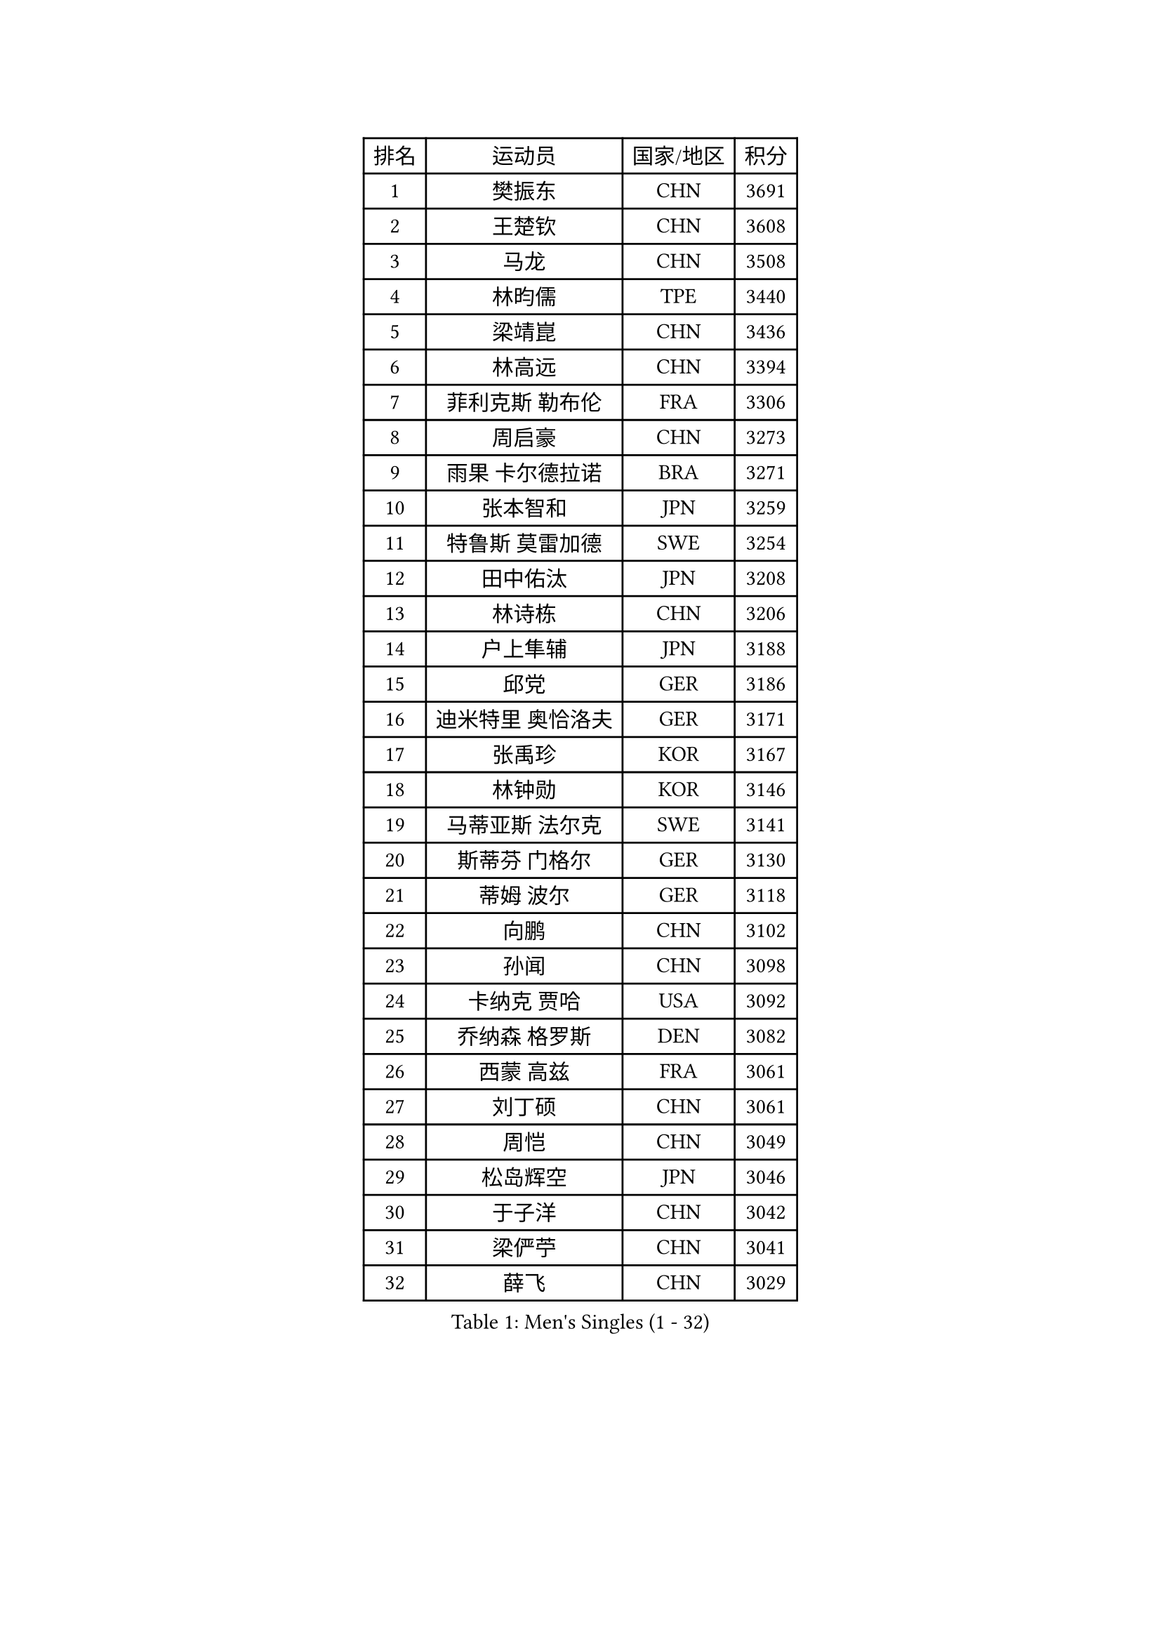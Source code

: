 
#set text(font: ("Courier New", "NSimSun"))
#figure(
  caption: "Men's Singles (1 - 32)",
    table(
      columns: 4,
      [排名], [运动员], [国家/地区], [积分],
      [1], [樊振东], [CHN], [3691],
      [2], [王楚钦], [CHN], [3608],
      [3], [马龙], [CHN], [3508],
      [4], [林昀儒], [TPE], [3440],
      [5], [梁靖崑], [CHN], [3436],
      [6], [林高远], [CHN], [3394],
      [7], [菲利克斯 勒布伦], [FRA], [3306],
      [8], [周启豪], [CHN], [3273],
      [9], [雨果 卡尔德拉诺], [BRA], [3271],
      [10], [张本智和], [JPN], [3259],
      [11], [特鲁斯 莫雷加德], [SWE], [3254],
      [12], [田中佑汰], [JPN], [3208],
      [13], [林诗栋], [CHN], [3206],
      [14], [户上隼辅], [JPN], [3188],
      [15], [邱党], [GER], [3186],
      [16], [迪米特里 奥恰洛夫], [GER], [3171],
      [17], [张禹珍], [KOR], [3167],
      [18], [林钟勋], [KOR], [3146],
      [19], [马蒂亚斯 法尔克], [SWE], [3141],
      [20], [斯蒂芬 门格尔], [GER], [3130],
      [21], [蒂姆 波尔], [GER], [3118],
      [22], [向鹏], [CHN], [3102],
      [23], [孙闻], [CHN], [3098],
      [24], [卡纳克 贾哈], [USA], [3092],
      [25], [乔纳森 格罗斯], [DEN], [3082],
      [26], [西蒙 高兹], [FRA], [3061],
      [27], [刘丁硕], [CHN], [3061],
      [28], [周恺], [CHN], [3049],
      [29], [松岛辉空], [JPN], [3046],
      [30], [于子洋], [CHN], [3042],
      [31], [梁俨苧], [CHN], [3041],
      [32], [薛飞], [CHN], [3029],
    )
  )#pagebreak()

#set text(font: ("Courier New", "NSimSun"))
#figure(
  caption: "Men's Singles (33 - 64)",
    table(
      columns: 4,
      [排名], [运动员], [国家/地区], [积分],
      [33], [安宰贤], [KOR], [3023],
      [34], [利亚姆 皮切福德], [ENG], [3022],
      [35], [贝内迪克特 杜达], [GER], [3019],
      [36], [吴晙诚], [KOR], [3018],
      [37], [马克斯 弗雷塔斯], [POR], [3016],
      [38], [徐瑛彬], [CHN], [3011],
      [39], [庄智渊], [TPE], [3008],
      [40], [达科 约奇克], [SLO], [3006],
      [41], [赵大成], [KOR], [3004],
      [42], [奥马尔 阿萨尔], [EGY], [3000],
      [43], [基里尔 格拉西缅科], [KAZ], [2998],
      [44], [黄镇廷], [HKG], [2994],
      [45], [赵子豪], [CHN], [2990],
      [46], [李尚洙], [KOR], [2987],
      [47], [帕纳吉奥迪斯 吉奥尼斯], [GRE], [2987],
      [48], [吉村真晴], [JPN], [2986],
      [49], [帕特里克 弗朗西斯卡], [GER], [2984],
      [50], [篠塚大登], [JPN], [2979],
      [51], [夸德里 阿鲁纳], [NGR], [2975],
      [52], [安东 卡尔伯格], [SWE], [2972],
      [53], [WANG Eugene], [CAN], [2959],
      [54], [宇田幸矢], [JPN], [2959],
      [55], [赵胜敏], [KOR], [2944],
      [56], [FENG Yi-Hsin], [TPE], [2941],
      [57], [卢文 菲鲁斯], [GER], [2935],
      [58], [徐海东], [CHN], [2932],
      [59], [蒂亚戈 阿波罗尼亚], [POR], [2931],
      [60], [高承睿], [TPE], [2928],
      [61], [GERALDO Joao], [POR], [2927],
      [62], [诺沙迪 阿拉米扬], [IRI], [2925],
      [63], [WALTHER Ricardo], [GER], [2922],
      [64], [艾利克斯 勒布伦], [FRA], [2920],
    )
  )#pagebreak()

#set text(font: ("Courier New", "NSimSun"))
#figure(
  caption: "Men's Singles (65 - 96)",
    table(
      columns: 4,
      [排名], [运动员], [国家/地区], [积分],
      [65], [克里斯坦 卡尔松], [SWE], [2915],
      [66], [PARK Ganghyeon], [KOR], [2913],
      [67], [NOROOZI Afshin], [IRI], [2910],
      [68], [ROBLES Alvaro], [ESP], [2907],
      [69], [PUCAR Tomislav], [CRO], [2904],
      [70], [袁励岑], [CHN], [2899],
      [71], [安德烈 加奇尼], [CRO], [2899],
      [72], [木造勇人], [JPN], [2897],
      [73], [牛冠凯], [CHN], [2896],
      [74], [吉村和弘], [JPN], [2894],
      [75], [ROLLAND Jules], [FRA], [2891],
      [76], [及川瑞基], [JPN], [2887],
      [77], [安德斯 林德], [DEN], [2886],
      [78], [雅克布 迪亚斯], [POL], [2885],
      [79], [IONESCU Eduard], [ROU], [2880],
      [80], [HABESOHN Daniel], [AUT], [2879],
      [81], [曹巍], [CHN], [2874],
      [82], [曾蓓勋], [CHN], [2874],
      [83], [吉山僚一], [JPN], [2867],
      [84], [CHEN Yuanyu], [CHN], [2867],
      [85], [神巧也], [JPN], [2864],
      [86], [ALLEGRO Martin], [BEL], [2860],
      [87], [LAKATOS Tamas], [HUN], [2857],
      [88], [BADOWSKI Marek], [POL], [2853],
      [89], [ORT Kilian], [GER], [2850],
      [90], [PERSSON Jon], [SWE], [2837],
      [91], [IONESCU Ovidiu], [ROU], [2831],
      [92], [AN Ji Song], [PRK], [2829],
      [93], [BARDET Lilian], [FRA], [2824],
      [94], [PEREIRA Andy], [CUB], [2823],
      [95], [CASSIN Alexandre], [FRA], [2822],
      [96], [LAM Siu Hang], [HKG], [2815],
    )
  )#pagebreak()

#set text(font: ("Courier New", "NSimSun"))
#figure(
  caption: "Men's Singles (97 - 128)",
    table(
      columns: 4,
      [排名], [运动员], [国家/地区], [积分],
      [97], [CARVALHO Diogo], [POR], [2815],
      [98], [JANCARIK Lubomir], [CZE], [2810],
      [99], [URSU Vladislav], [MDA], [2809],
      [100], [汪洋], [SVK], [2808],
      [101], [#text(gray, "LIU Yebo")], [CHN], [2805],
      [102], [廖振珽], [TPE], [2803],
      [103], [WU Jiaji], [DOM], [2799],
      [104], [SIPOS Rares], [ROU], [2797],
      [105], [BRODD Viktor], [SWE], [2796],
      [106], [艾曼纽 莱贝松], [FRA], [2796],
      [107], [OUAICHE Stephane], [ALG], [2792],
      [108], [PARK Chan-Hyeok], [KOR], [2792],
      [109], [MEISSNER Cedric], [GER], [2789],
      [110], [RASSENFOSSE Adrien], [BEL], [2787],
      [111], [THAKKAR Manav Vikash], [IND], [2787],
      [112], [HACHARD Antoine], [FRA], [2787],
      [113], [AIDA Satoshi], [JPN], [2785],
      [114], [特里斯坦 弗洛雷], [FRA], [2780],
      [115], [ZELJKO Filip], [CRO], [2780],
      [116], [CIFUENTES Horacio], [ARG], [2779],
      [117], [HUANG Youzheng], [CHN], [2779],
      [118], [HUANG Yan-Cheng], [TPE], [2776],
      [119], [罗伯特 加尔多斯], [AUT], [2776],
      [120], [WOO Hyeonggyu], [KOR], [2775],
      [121], [王晨策], [CHN], [2774],
      [122], [SONE Kakeru], [JPN], [2773],
      [123], [SZUDI Adam], [HUN], [2773],
      [124], [STUMPER Kay], [GER], [2771],
      [125], [LEVENKO Andreas], [AUT], [2770],
      [126], [MA Jinbao], [USA], [2768],
      [127], [EL-BEIALI Mohamed], [EGY], [2765],
      [128], [MONTEIRO Joao], [POR], [2760],
    )
  )